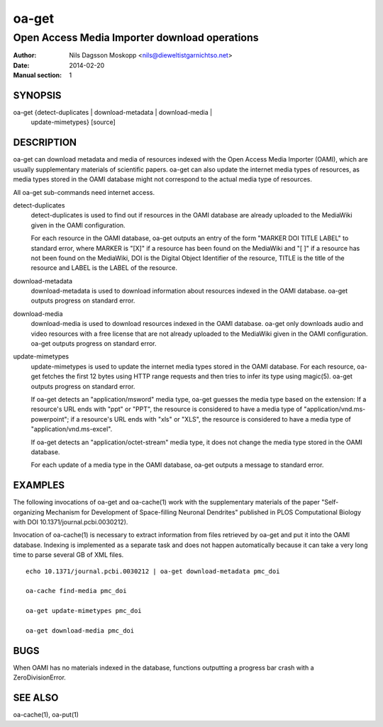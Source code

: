 ======
oa-get
======

----------------------------------------------
Open Access Media Importer download operations
----------------------------------------------

:Author: Nils Dagsson Moskopp <nils@dieweltistgarnichtso.net>
:Date: 2014-02-20
:Manual section: 1

SYNOPSIS
========

oa-get {detect-duplicates | download-metadata | download-media |
       update-mimetypes} [source]

DESCRIPTION
===========

oa-get can download metadata and media of resources indexed with the
Open Access Media Importer (OAMI), which are usually supplementary
materials of scientific papers. oa-get can also update the internet
media types of resources, as media types stored in the OAMI database
might not correspond to the actual media type of resources.

All oa-get sub-commands need internet access.

detect-duplicates
    detect-duplicates is used to find out if resources in the OAMI
    database are already uploaded to the MediaWiki given in the OAMI
    configuration.

    For each resource in the OAMI database, oa-get outputs an entry of
    the form "MARKER DOI TITLE LABEL" to standard error, where MARKER
    is "[X]" if a resource has been found on the MediaWiki and "[ ]"
    if a resource has not been found on the MediaWiki, DOI is the
    Digital Object Identifier of the resource, TITLE is the title of
    the resource and LABEL is the LABEL of the resource.

download-metadata
    download-metadata is used to download information about resources
    indexed in the OAMI database. oa-get outputs progress on standard
    error.

download-media
    download-media is used to download resources indexed in the OAMI
    database. oa-get only downloads audio and video resources with a
    free license that are not already uploaded to the MediaWiki given
    in the OAMI configuration. oa-get outputs progress on standard
    error.

update-mimetypes
    update-mimetypes is used to update the internet media types stored
    in the OAMI database. For each resource, oa-get fetches the first
    12 bytes using HTTP range requests and then tries to infer its
    type using magic(5). oa-get outputs progress on standard error.

    If oa-get detects an "application/msword" media type, oa-get
    guesses the media type based on the extension: If a resource's URL
    ends with "ppt" or "PPT", the resource is considered to have a
    media type of "application/vnd.ms-powerpoint"; if a resource's URL
    ends with "xls" or "XLS", the resource is considered to have a
    media type of "application/vnd.ms-excel".

    If oa-get detects an "application/octet-stream" media type, it
    does not change the media type stored in the OAMI database.

    For each update of a media type in the OAMI database, oa-get
    outputs a message to standard error.

EXAMPLES
========

The following invocations of oa-get and oa-cache(1) work with the
supplementary materials of the paper "Self-organizing Mechanism for
Development of Space-filling Neuronal Dendrites" published in PLOS
Computational Biology with DOI 10.1371/journal.pcbi.0030212).

Invocation of oa-cache(1) is necessary to extract information from
files retrieved by oa-get and put it into the OAMI database. Indexing
is implemented as a separate task and does not happen automatically
because it can take a very long time to parse several GB of XML files.

::

    echo 10.1371/journal.pcbi.0030212 | oa-get download-metadata pmc_doi

    oa-cache find-media pmc_doi

    oa-get update-mimetypes pmc_doi

    oa-get download-media pmc_doi

BUGS
====

When OAMI has no materials indexed in the database, functions
outputting a progress bar crash with a ZeroDivisionError.

SEE ALSO
========

oa-cache(1), oa-put(1)
